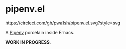 * pipenv.el

#+ATTR_HTML: :alt CircleCI image :title CircleCI
[[https://circleci.com/gh/pwalsh/pipenv.el][https://circleci.com/gh/pwalsh/pipenv.el.svg?style=svg]]

A [[https://docs.pipenv.org][Pipenv]] porcelain inside Emacs.

*WORK IN PROGRESS*.
